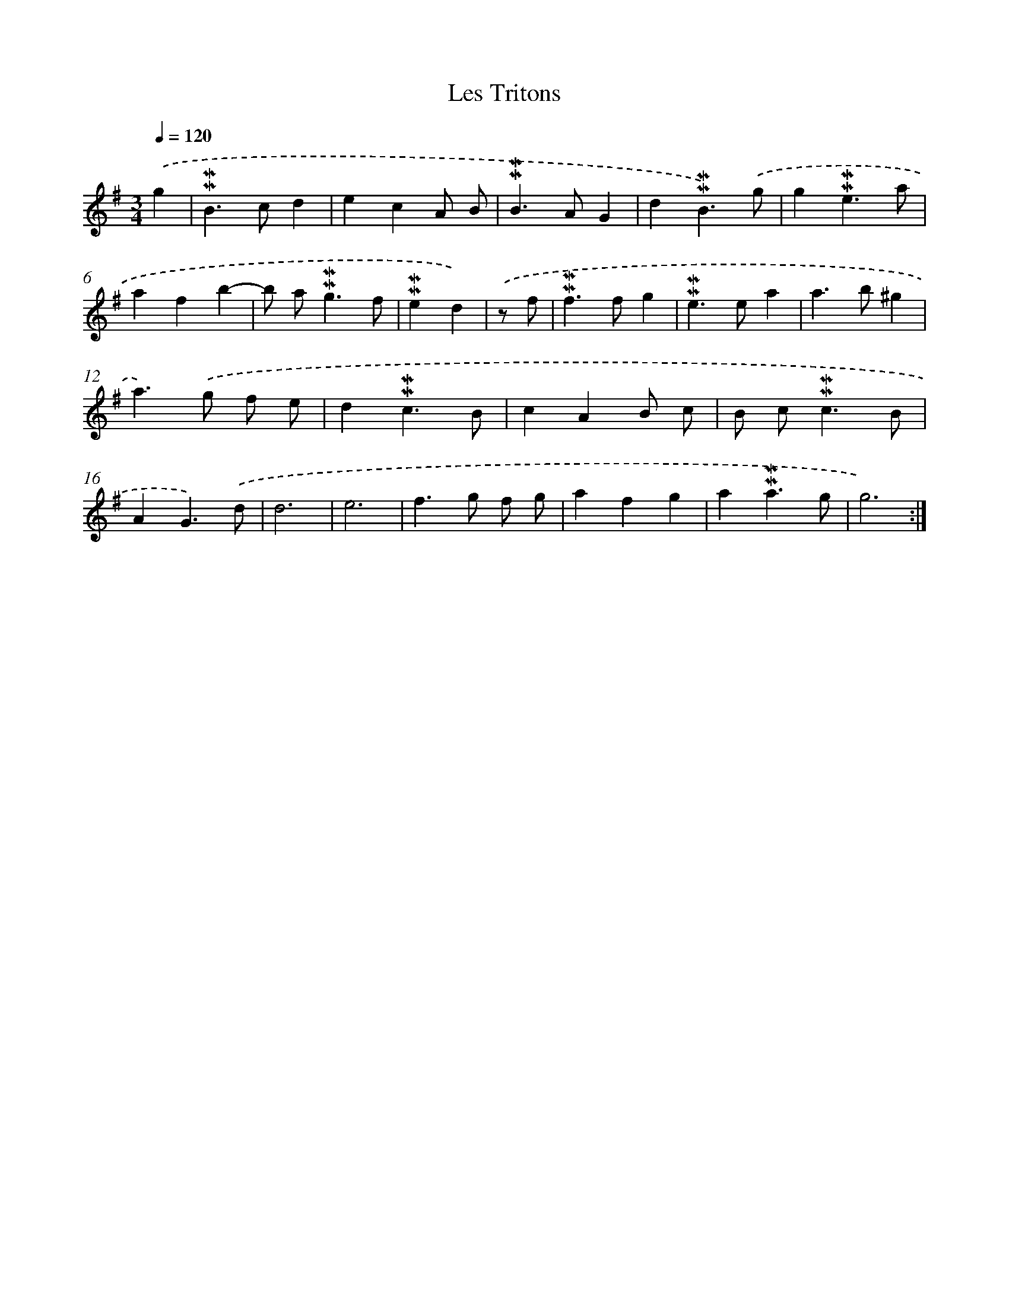 X: 17015
T: Les Tritons
%%abc-version 2.0
%%abcx-abcm2ps-target-version 5.9.1 (29 Sep 2008)
%%abc-creator hum2abc beta
%%abcx-conversion-date 2018/11/01 14:38:09
%%humdrum-veritas 178321115
%%humdrum-veritas-data 979238474
%%continueall 1
%%barnumbers 0
L: 1/4
M: 3/4
Q: 1/4=120
K: G clef=treble
.('g [I:setbarnb 1]|
!mordent!!mordent!B>cd |
ecA/ B/ |
!mordent!!mordent!B>AG |
d!mordent!!mordent!B3/).('g/ |
g!mordent!!mordent!e3/a/ |
afb- |
b/ a<!mordent!!mordent!gf/ |
!mordent!!mordent!ed) |
.('z/ f/ [I:setbarnb 9]|
!mordent!!mordent!f>fg |
!mordent!!mordent!e>ea |
a>b^g |
a>).('g f/ e/ |
d!mordent!!mordent!c3/B/ |
cAB/ c/ |
B/ c<!mordent!!mordent!cB/ |
AG3/).('d/ |
d3 |
e3 |
f>g f/ g/ |
afg |
a!mordent!!mordent!a3/g/ |
g3) :|]

